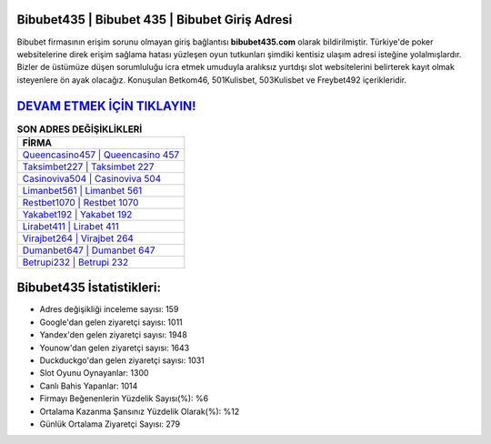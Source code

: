 ﻿Bibubet435 | Bibubet 435 | Bibubet Giriş Adresi
===================================

.. image:: images/bibubet-giris.jpg
   :width: 600
   
Bibubet firmasının erişim sorunu olmayan giriş bağlantısı **bibubet435.com** olarak bildirilmiştir. Türkiye'de poker websitelerine direk erişim sağlama hatası yüzleşen oyun tutkunları şimdiki kentisiz ulaşım adresi isteğine yolalmışlardır. Bizler de üstümüze düşen sorumluluğu icra etmek umuduyla aralıksız yurtdışı slot websitelerini belirterek kayıt olmak isteyenlere ön ayak olacağız. Konuşulan Betkom46, 501Kulisbet, 503Kulisbet ve Freybet492 içerikleridir.

`DEVAM ETMEK İÇİN TIKLAYIN! <https://uclck.me/gonow>`_
==============

.. list-table:: **SON ADRES DEĞİŞİKLİKLERİ**
   :widths: 100
   :header-rows: 1

   * - FİRMA
   * - `Queencasino457 | Queencasino 457 <queencasino457-queencasino-457-queencasino-giris-adresi.html>`_
   * - `Taksimbet227 | Taksimbet 227 <taksimbet227-taksimbet-227-taksimbet-giris-adresi.html>`_
   * - `Casinoviva504 | Casinoviva 504 <casinoviva504-casinoviva-504-casinoviva-giris-adresi.html>`_	 
   * - `Limanbet561 | Limanbet 561 <limanbet561-limanbet-561-limanbet-giris-adresi.html>`_	 
   * - `Restbet1070 | Restbet 1070 <restbet1070-restbet-1070-restbet-giris-adresi.html>`_ 
   * - `Yakabet192 | Yakabet 192 <yakabet192-yakabet-192-yakabet-giris-adresi.html>`_
   * - `Lirabet411 | Lirabet 411 <lirabet411-lirabet-411-lirabet-giris-adresi.html>`_	 
   * - `Virajbet264 | Virajbet 264 <virajbet264-virajbet-264-virajbet-giris-adresi.html>`_
   * - `Dumanbet647 | Dumanbet 647 <dumanbet647-dumanbet-647-dumanbet-giris-adresi.html>`_
   * - `Betrupi232 | Betrupi 232 <betrupi232-betrupi-232-betrupi-giris-adresi.html>`_
	 
Bibubet435 İstatistikleri:
===================================	 
* Adres değişikliği inceleme sayısı: 159
* Google'dan gelen ziyaretçi sayısı: 1011
* Yandex'den gelen ziyaretçi sayısı: 1948
* Younow'dan gelen ziyaretçi sayısı: 1643
* Duckduckgo'dan gelen ziyaretçi sayısı: 1031
* Slot Oyunu Oynayanlar: 1300
* Canlı Bahis Yapanlar: 1014
* Firmayı Beğenenlerin Yüzdelik Sayısı(%): %6
* Ortalama Kazanma Şansınız Yüzdelik Olarak(%): %12
* Günlük Ortalama Ziyaretçi Sayısı: 279
